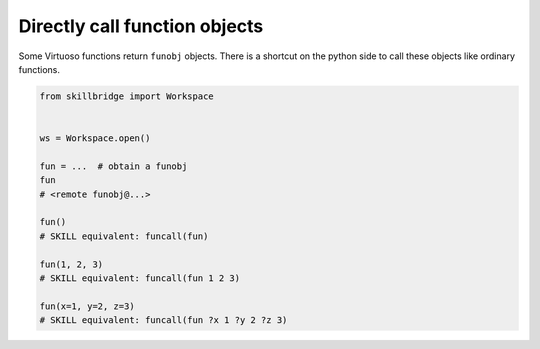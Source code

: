 .. _funcall:

Directly call function objects
==============================

Some Virtuoso functions return ``funobj`` objects. There is a shortcut on the python side to call
these objects like ordinary functions.

.. code-block:: python 

    from skillbridge import Workspace

    
    ws = Workspace.open()

    fun = ...  # obtain a funobj
    fun
    # <remote funobj@...>

    fun()
    # SKILL equivalent: funcall(fun)

    fun(1, 2, 3)
    # SKILL equivalent: funcall(fun 1 2 3)

    fun(x=1, y=2, z=3)
    # SKILL equivalent: funcall(fun ?x 1 ?y 2 ?z 3)
